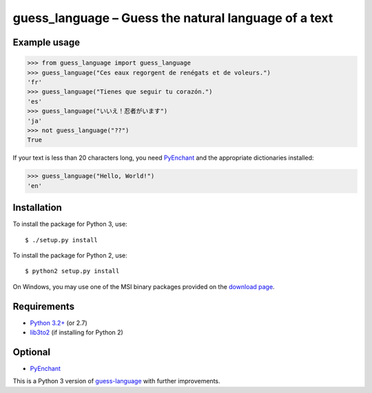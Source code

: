 guess_language – Guess the natural language of a text
=====================================================


Example usage
-------------

>>> from guess_language import guess_language
>>> guess_language("Ces eaux regorgent de renégats et de voleurs.")
'fr'
>>> guess_language("Tienes que seguir tu corazón.")
'es'
>>> guess_language("いいえ！忍者がいます")
'ja'
>>> not guess_language("??")
True


If your text is less than 20 characters long,
you need `PyEnchant <http://packages.python.org/pyenchant>`_
and the appropriate dictionaries installed:

>>> guess_language("Hello, World!")
'en'


Installation
------------

To install the package for Python 3, use::

  $ ./setup.py install

To install the package for Python 2, use::

  $ python2 setup.py install

On Windows, you may use one of the MSI binary packages provided on the
`download page <https://bitbucket.org/spirit/guess_language/downloads>`_.


Requirements
------------

- `Python 3.2+ <http://www.python.org>`_ (or 2.7)
- `lib3to2 <https://bitbucket.org/amentajo/lib3to2>`_
  (if installing for Python 2)


Optional
--------
- `PyEnchant <http://packages.python.org/pyenchant>`_


This is a Python 3 version of
`guess-language <http://code.google.com/p/guess-language>`_
with further improvements.
